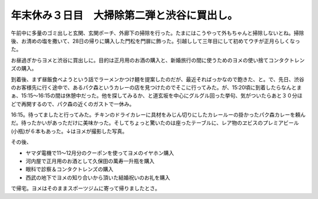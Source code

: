 年末休み３日目　大掃除第二弾と渋谷に買出し。
============================================

午前中に多量のゴミ出しと玄関、玄関ポーチ、外廊下の掃除を行った。たまにはこうやって外もちゃんと掃除しないとね。掃除後、お清めの塩を撒いて、28日の帰りに購入した門松を門扉に飾った。引越しして三年目にして初めてウチが正月らしくなった。


.. image:: /img/20081230122516.jpg





お昼過ぎからヨメと渋谷に買出しに。目的は正月用のお酒の購入と、新婚旅行の間に使うためのヨメの使い捨てコンタクトレンズの購入。

到着後、まず昼飯食べようという話でラーメンかつけ麺を提案したのだが、最近そればっかなので飽きた、と。で、先日、渋谷のお客様先に行く途中で、あるパク森というカレーの店を見つけたのでそこに行ってみた。が、15:20頃に到着したらなんとまぁ、15:15～16:15の間は休憩中だった。他を探してみるか、と道玄坂を中心にグルグル回った挙句、気がついたらあと３０分ほどで再開するので、パク森の近くのガストで一休み。



16:15。待ってましたと行ってみた。チキンのドライカレーに具材をみじん切りにしたカレールーの掛かったパク森カレーを頼んだ。待ったかいがあっただけに美味かった。そしてちょっと驚いたのは座ったテーブルに、レア物のヱビスのプレミアビール(小瓶)が６本もあった。↓はヨメが撮影した写真。


.. image:: /img/20081229162817.jpg



その後、

* ヤマダ電機で11～12月分のクーポンを使ってヨメのイヤホン購入

* 河内屋で正月用のお酒として久保田の萬寿一升瓶を購入

* 眼科で診察＆コンタクトレンズの購入

* 西武の地下でヨメの知り合いから頂いた結婚祝いのお礼を購入

で帰宅。ヨメはそのままスポーツジムに寄って帰りましたとさ。






.. author:: default
.. categories:: life
.. tags::
.. comments::
